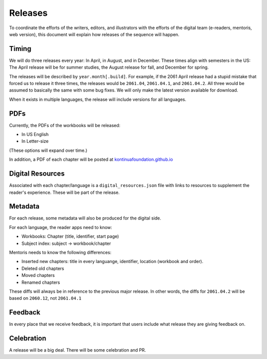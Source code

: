 Releases
===========

To coordinate the efforts of the writers, editors, and illustrators
with the efforts of the digital team (e-readers, mentoris, web
version), this document will explain how releases of the sequence will
happen.

Timing
-----

We will do three releases every year: In April, in August, and in
December.  These times align with semesters in the US: The April
release will be for summer studies, the August release for fall, and
December for spring.

The releases will be described by ``year.month[.build]``.  For example,
if the 2061 April release had a stupid mistake that forced us to
release it three times, the releases would be ``2061.04``, ``2061.04.1``,
and ``2061.04.2``.  All three would be assumed to basically the same
with some bug fixes. We will only make the latest version available for
download.

When it exists in multiple languages, the release will include
versions for all languages.

PDFs
-----

Currently, the PDFs of the workbooks will be released:

* In US English

* In Letter-size

(These options will expand over time.)

In addition, a PDF of each chapter will be posted at
`kontinuafoundation.github.io <https://kontinuafoundation.github.io>`_

Digital Resources
---------

Associated with each chapter/language is a ``digital_resources.json``
file with links to resources to supplement the reader's experience.
These will be part of the release.

Metadata
---------

For each release, some metadata will also be produced for the digital side.

For each language, the reader apps need to know:

* Workbooks: Chapter (title, identifier, start page)
* Subject index: subject -> workbook/chapter

Mentoris needs to know the following differences:

* Inserted new chapters: title in every languange, identifier, location (workbook and order).
* Deleted old chapters
* Moved chapters
* Renamed chapters

These diffs will always be in reference to the previous major release.
In other words, the diffs for ``2061.04.2`` will be based on ``2060.12``, not
``2061.04.1``

Feedback
--------

In every place that we receive feedback, it is important that users
include what release they are giving feedback on.

Celebration
-----------

A release will be a big deal. There will be some celebration and PR.
